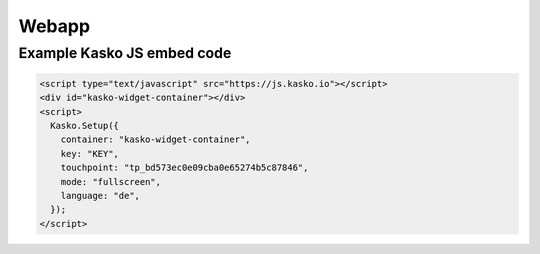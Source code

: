 Webapp
======

Example Kasko JS embed code
---------------------------

.. code:: html

    <script type="text/javascript" src="https://js.kasko.io"></script>
    <div id="kasko-widget-container"></div>
    <script>
      Kasko.Setup({
        container: "kasko-widget-container",
        key: "KEY",
        touchpoint: "tp_bd573ec0e09cba0e65274b5c87846",
        mode: "fullscreen",
        language: "de",
      });
    </script>
